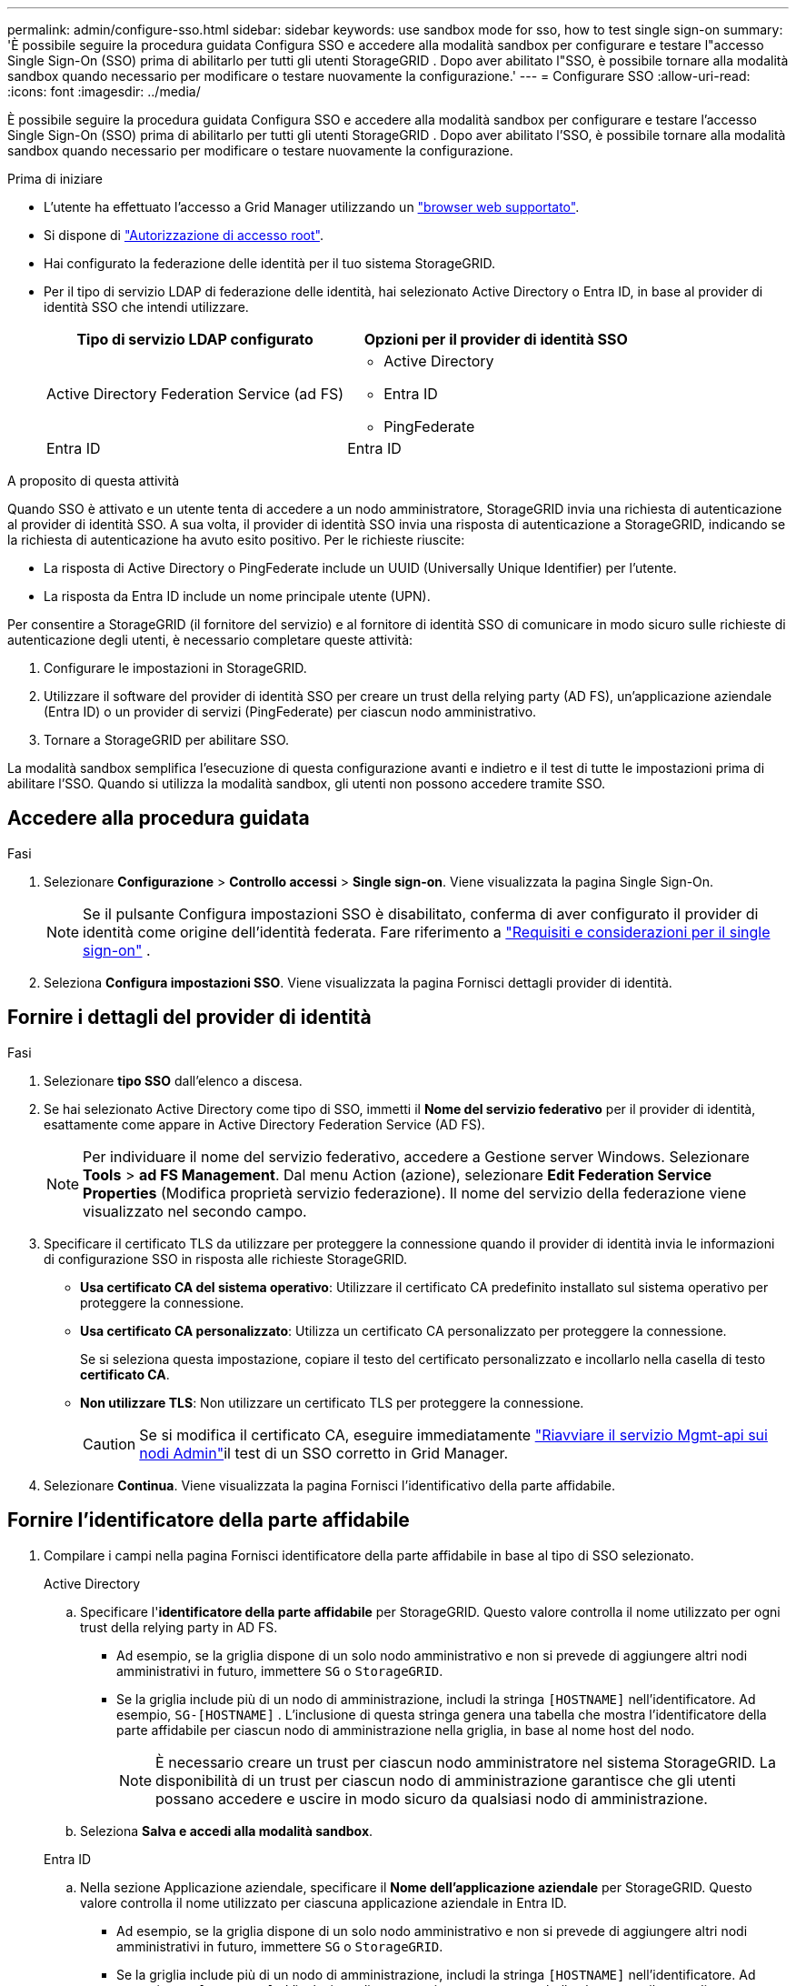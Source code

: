 ---
permalink: admin/configure-sso.html 
sidebar: sidebar 
keywords: use sandbox mode for sso, how to test single sign-on 
summary: 'È possibile seguire la procedura guidata Configura SSO e accedere alla modalità sandbox per configurare e testare l"accesso Single Sign-On (SSO) prima di abilitarlo per tutti gli utenti StorageGRID .  Dopo aver abilitato l"SSO, è possibile tornare alla modalità sandbox quando necessario per modificare o testare nuovamente la configurazione.' 
---
= Configurare SSO
:allow-uri-read: 
:icons: font
:imagesdir: ../media/


[role="lead"]
È possibile seguire la procedura guidata Configura SSO e accedere alla modalità sandbox per configurare e testare l'accesso Single Sign-On (SSO) prima di abilitarlo per tutti gli utenti StorageGRID .  Dopo aver abilitato l'SSO, è possibile tornare alla modalità sandbox quando necessario per modificare o testare nuovamente la configurazione.

.Prima di iniziare
* L'utente ha effettuato l'accesso a Grid Manager utilizzando un link:../admin/web-browser-requirements.html["browser web supportato"].
* Si dispone di link:admin-group-permissions.html["Autorizzazione di accesso root"].
* Hai configurato la federazione delle identità per il tuo sistema StorageGRID.
* Per il tipo di servizio LDAP di federazione delle identità, hai selezionato Active Directory o Entra ID, in base al provider di identità SSO che intendi utilizzare.
+
[cols="1a,1a"]
|===
| Tipo di servizio LDAP configurato | Opzioni per il provider di identità SSO 


 a| 
Active Directory Federation Service (ad FS)
 a| 
** Active Directory
** Entra ID
** PingFederate




 a| 
Entra ID
 a| 
Entra ID

|===


.A proposito di questa attività
Quando SSO è attivato e un utente tenta di accedere a un nodo amministratore, StorageGRID invia una richiesta di autenticazione al provider di identità SSO. A sua volta, il provider di identità SSO invia una risposta di autenticazione a StorageGRID, indicando se la richiesta di autenticazione ha avuto esito positivo. Per le richieste riuscite:

* La risposta di Active Directory o PingFederate include un UUID (Universally Unique Identifier) per l'utente.
* La risposta da Entra ID include un nome principale utente (UPN).


Per consentire a StorageGRID (il fornitore del servizio) e al fornitore di identità SSO di comunicare in modo sicuro sulle richieste di autenticazione degli utenti, è necessario completare queste attività:

. Configurare le impostazioni in StorageGRID.
. Utilizzare il software del provider di identità SSO per creare un trust della relying party (AD FS), un'applicazione aziendale (Entra ID) o un provider di servizi (PingFederate) per ciascun nodo amministrativo.
. Tornare a StorageGRID per abilitare SSO.


La modalità sandbox semplifica l'esecuzione di questa configurazione avanti e indietro e il test di tutte le impostazioni prima di abilitare l'SSO.  Quando si utilizza la modalità sandbox, gli utenti non possono accedere tramite SSO.



== Accedere alla procedura guidata

.Fasi
. Selezionare *Configurazione* > *Controllo accessi* > *Single sign-on*.  Viene visualizzata la pagina Single Sign-On.
+

NOTE: Se il pulsante Configura impostazioni SSO è disabilitato, conferma di aver configurato il provider di identità come origine dell'identità federata. Fare riferimento a link:requirements-for-sso.html["Requisiti e considerazioni per il single sign-on"] .

. Seleziona *Configura impostazioni SSO*.  Viene visualizzata la pagina Fornisci dettagli provider di identità.




== Fornire i dettagli del provider di identità

.Fasi
. Selezionare *tipo SSO* dall'elenco a discesa.
. Se hai selezionato Active Directory come tipo di SSO, immetti il *Nome del servizio federativo* per il provider di identità, esattamente come appare in Active Directory Federation Service (AD FS).
+

NOTE: Per individuare il nome del servizio federativo, accedere a Gestione server Windows. Selezionare *Tools* > *ad FS Management*. Dal menu Action (azione), selezionare *Edit Federation Service Properties* (Modifica proprietà servizio federazione). Il nome del servizio della federazione viene visualizzato nel secondo campo.

. Specificare il certificato TLS da utilizzare per proteggere la connessione quando il provider di identità invia le informazioni di configurazione SSO in risposta alle richieste StorageGRID.
+
** *Usa certificato CA del sistema operativo*: Utilizzare il certificato CA predefinito installato sul sistema operativo per proteggere la connessione.
** *Usa certificato CA personalizzato*: Utilizza un certificato CA personalizzato per proteggere la connessione.
+
Se si seleziona questa impostazione, copiare il testo del certificato personalizzato e incollarlo nella casella di testo *certificato CA*.

** *Non utilizzare TLS*: Non utilizzare un certificato TLS per proteggere la connessione.
+

CAUTION: Se si modifica il certificato CA, eseguire immediatamente link:../maintain/starting-or-restarting-service.html["Riavviare il servizio Mgmt-api sui nodi Admin"]il test di un SSO corretto in Grid Manager.



. Selezionare *Continua*.  Viene visualizzata la pagina Fornisci l'identificativo della parte affidabile.




== [[enter-sandbox-mode]]Fornire l'identificatore della parte affidabile

. Compilare i campi nella pagina Fornisci identificatore della parte affidabile in base al tipo di SSO selezionato.
+
[role="tabbed-block"]
====
.Active Directory
--
.. Specificare l'*identificatore della parte affidabile* per StorageGRID.  Questo valore controlla il nome utilizzato per ogni trust della relying party in AD FS.
+
*** Ad esempio, se la griglia dispone di un solo nodo amministrativo e non si prevede di aggiungere altri nodi amministrativi in futuro, immettere `SG` o `StorageGRID`.
*** Se la griglia include più di un nodo di amministrazione, includi la stringa `[HOSTNAME]` nell'identificatore. Ad esempio,  `SG-[HOSTNAME]` .  L'inclusione di questa stringa genera una tabella che mostra l'identificatore della parte affidabile per ciascun nodo di amministrazione nella griglia, in base al nome host del nodo.
+

NOTE: È necessario creare un trust per ciascun nodo amministratore nel sistema StorageGRID. La disponibilità di un trust per ciascun nodo di amministrazione garantisce che gli utenti possano accedere e uscire in modo sicuro da qualsiasi nodo di amministrazione.



.. Seleziona *Salva e accedi alla modalità sandbox*.


--
.Entra ID
--
.. Nella sezione Applicazione aziendale, specificare il *Nome dell'applicazione aziendale* per StorageGRID.  Questo valore controlla il nome utilizzato per ciascuna applicazione aziendale in Entra ID.
+
*** Ad esempio, se la griglia dispone di un solo nodo amministrativo e non si prevede di aggiungere altri nodi amministrativi in futuro, immettere `SG` o `StorageGRID`.
*** Se la griglia include più di un nodo di amministrazione, includi la stringa `[HOSTNAME]` nell'identificatore. Ad esempio,  `SG-[HOSTNAME]` .  L'inclusione di questa stringa genera una tabella che mostra il nome di un'applicazione aziendale per ciascun nodo di amministrazione nel sistema, in base al nome host del nodo.
+

NOTE: È necessario creare un'applicazione aziendale per ciascun nodo amministratore nel sistema StorageGRID. La disponibilità di un'applicazione aziendale per ciascun nodo di amministrazione garantisce che gli utenti possano accedere e uscire in modo sicuro da qualsiasi nodo di amministrazione.



.. Segui i passaggi inlink:../admin/creating-enterprise-application-entra-id.html["Crea applicazioni aziendali in Entra ID"] per creare un'applicazione aziendale per ogni nodo amministrativo elencato nella tabella.
.. Dall'ID Entra, copiare l'URL dei metadati della federazione per ogni applicazione aziendale.  Quindi, incolla questo URL nel campo *URL metadati federazione* corrispondente in StorageGRID.
.. Dopo aver copiato e incollato un URL dei metadati di federazione per tutti i nodi amministrativi, seleziona *Salva e accedi alla modalità sandbox*.


--
.PingFederate
--
.. Nella sezione Provider di servizi (SP), specificare *ID connessione SP* per StorageGRID. Questo valore controlla il nome utilizzato per ogni connessione SP in PingFederate.
+
*** Ad esempio, se la griglia dispone di un solo nodo amministrativo e non si prevede di aggiungere altri nodi amministrativi in futuro, immettere `SG` o `StorageGRID`.
*** Se la griglia include più di un nodo di amministrazione, includi la stringa `[HOSTNAME]` nell'identificatore. Ad esempio,  `SG-[HOSTNAME]` .  L'inclusione di questa stringa genera una tabella che mostra l'ID di connessione SP per ciascun nodo di amministrazione nel sistema, in base al nome host del nodo.
+

NOTE: È necessario creare una connessione SP per ciascun nodo amministratore nel sistema StorageGRID. La disponibilità di una connessione SP per ciascun nodo di amministrazione garantisce che gli utenti possano accedere e uscire in modo sicuro da qualsiasi nodo di amministrazione.



.. Specificare l'URL dei metadati della federazione per ciascun nodo amministratore nel campo *URL metadati federazione*.
+
Utilizzare il seguente formato:

+
[listing]
----
https://<Federation Service Name>:<port>/pf/federation_metadata.ping?PartnerSpId=<SP Connection ID>
----
.. Seleziona *Salva e accedi alla modalità sandbox*.


--
====




== Configurare i trust, le applicazioni aziendali o le connessioni SP della parte che si basa

Dopo aver salvato la configurazione ed essere entrati in modalità sandbox, è possibile completare e testare la configurazione per il tipo di SSO selezionato.

StorageGRID può rimanere in modalità sandbox per tutto il tempo necessario.  Tuttavia, solo gli utenti federati e gli utenti locali possono effettuare l'accesso.

[role="tabbed-block"]
====
.Active Directory
--
.Fasi
. Accedere a Active Directory Federation Services (ad FS).
. Creare uno o più trust di relying party per StorageGRID, utilizzando ciascun identificatore di relying party mostrato nella tabella nella pagina Configura SSO.
+
È necessario creare un trust per ciascun nodo di amministrazione mostrato nella tabella.

+
Per istruzioni, vedere link:../admin/creating-relying-party-trusts-in-ad-fs.html["Creazione di trust di parti di base in ad FS"].



--
.Entra ID
--
.Fasi
. Dalla pagina Single Sign-on (accesso singolo) per il nodo di amministrazione a cui si è attualmente connessi, selezionare il pulsante per scaricare e salvare i metadati SAML.
. Quindi, per tutti gli altri nodi di amministrazione della griglia, ripetere questi passaggi:
+
.. Accedere al nodo.
.. Selezionare *Configurazione* > *Controllo accessi* > *Single sign-on*.
.. Scaricare e salvare i metadati SAML per quel nodo.


. Vai al portale di Azure.
. Segui i passaggi inlink:../admin/creating-enterprise-application-entra-id.html["Crea applicazioni aziendali in Entra ID"] per caricare il file di metadati SAML per ciascun nodo amministrativo nella corrispondente applicazione aziendale Entra ID.


--
.PingFederate
--
.Fasi
. Dalla pagina Single Sign-on (accesso singolo) per il nodo di amministrazione a cui si è attualmente connessi, selezionare il pulsante per scaricare e salvare i metadati SAML.
. Quindi, per tutti gli altri nodi di amministrazione della griglia, ripetere questi passaggi:
+
.. Accedere al nodo.
.. Selezionare *Configurazione* > *Controllo accessi* > *Single sign-on*.
.. Scaricare e salvare i metadati SAML per quel nodo.


. Accedere a PingFederate.
. link:../admin/creating-sp-connection-ping.html["Creare una o più connessioni del provider di servizi (SP) per StorageGRID"] . Utilizzare l'ID di connessione SP per ciascun nodo di amministrazione (mostrato nella tabella nella pagina Configura SSO) e i metadati SAML scaricati per quel nodo di amministrazione.
+
È necessario creare una connessione SP per ciascun nodo di amministrazione mostrato nella tabella.



--
====


== [[test-sso]]Configurazione di prova

Prima di imporre l'uso dell'accesso singolo per l'intero sistema StorageGRID , verificare che l'accesso singolo e la disconnessione singola siano configurati correttamente per ciascun nodo di amministrazione.

[role="tabbed-block"]
====
.Active Directory
--
.Fasi
. Nella pagina Configura SSO, individua il collegamento nel passaggio Configurazione test della procedura guidata.
+
L'URL deriva dal valore immesso nel campo *Federation service name*.

. Selezionare il collegamento oppure copiare e incollare l'URL in un browser per accedere alla pagina di accesso del provider di identità.
. Per confermare che è possibile utilizzare SSO per accedere a StorageGRID, selezionare *Accedi a uno dei seguenti siti*, selezionare l'identificativo della parte di base per il nodo di amministrazione principale e selezionare *Accedi*.
. Immettere il nome utente e la password federated.
+
** Se le operazioni di accesso e disconnessione SSO hanno esito positivo, viene visualizzato un messaggio di esito positivo.
** Se l'operazione SSO non riesce, viene visualizzato un messaggio di errore. Risolvere il problema, eliminare i cookie del browser e riprovare.


. Ripetere questa procedura per verificare la connessione SSO per ciascun nodo di amministrazione nella griglia.


--
.Entra ID
--
.Fasi
. Vai alla pagina Single Sign-on nel portale Azure.
. Selezionare *Test dell'applicazione*.
. Immettere le credenziali di un utente federated.
+
** Se le operazioni di accesso e disconnessione SSO hanno esito positivo, viene visualizzato un messaggio di esito positivo.
** Se l'operazione SSO non riesce, viene visualizzato un messaggio di errore. Risolvere il problema, eliminare i cookie del browser e riprovare.


. Ripetere questa procedura per verificare la connessione SSO per ciascun nodo di amministrazione nella griglia.


--
.PingFederate
--
.Fasi
. Dalla pagina Configura SSO, seleziona il primo collegamento nel messaggio della modalità Sandbox.
+
Selezionare e verificare un collegamento alla volta.

. Immettere le credenziali di un utente federated.
+
** Se le operazioni di accesso e disconnessione SSO hanno esito positivo, viene visualizzato un messaggio di esito positivo.
** Se l'operazione SSO non riesce, viene visualizzato un messaggio di errore. Risolvere il problema, eliminare i cookie del browser e riprovare.


. Selezionare il collegamento successivo per verificare la connessione SSO per ciascun nodo di amministrazione nella griglia.
+
Se viene visualizzato un messaggio Page Expired (pagina scaduta), selezionare il pulsante *Back* (Indietro) nel browser e inviare nuovamente le credenziali.



--
====


== Attiva single sign-on

Una volta confermata la possibilità di utilizzare SSO per accedere a ciascun nodo amministrativo, è possibile attivare SSO per l'intero sistema StorageGRID.


TIP: Quando SSO è attivato, tutti gli utenti devono utilizzare SSO per accedere a Grid Manager, Tenant Manager, Grid Management API e Tenant Management API. Gli utenti locali non possono più accedere a StorageGRID.

.Fasi
. Nel passaggio Configurazione test della procedura guidata di configurazione SSO, seleziona *Abilita SSO*.
. Rivedi il messaggio di avviso e seleziona *Abilita SSO*.
+
Ora è abilitato l'accesso singolo.  Viene visualizzata la pagina Single Sign-On, che ora include i dettagli per l'SSO appena configurato.

. Per modificare la configurazione, selezionare *Modifica*.
. Per disabilitare l'accesso singolo, seleziona *Disabilita SSO*.



TIP: Se si utilizza il portale di Azure e si accede a StorageGRID dallo stesso computer utilizzato per accedere all'ID Entra, assicurarsi che l'utente del portale di Azure sia anche un utente StorageGRID autorizzato (un utente in un gruppo federato che è stato importato in StorageGRID ) oppure disconnettersi dal portale di Azure prima di tentare di accedere a StorageGRID.
